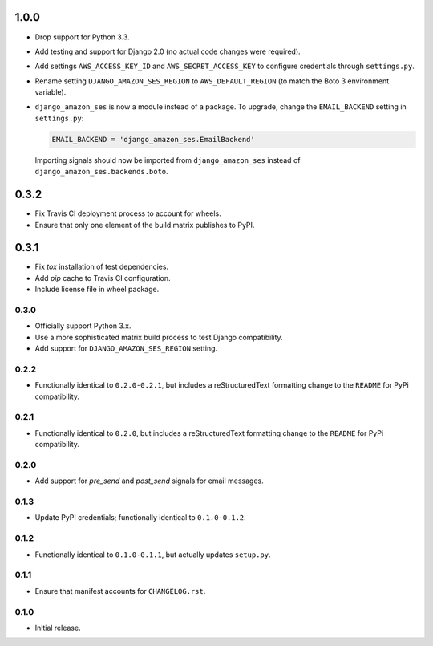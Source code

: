 1.0.0
=====

- Drop support for Python 3.3.
- Add testing and support for Django 2.0 (no actual code changes were
  required).
- Add settings ``AWS_ACCESS_KEY_ID`` and ``AWS_SECRET_ACCESS_KEY`` to configure
  credentials through ``settings.py``.
- Rename setting ``DJANGO_AMAZON_SES_REGION`` to ``AWS_DEFAULT_REGION`` (to
  match the Boto 3 environment variable).
- ``django_amazon_ses`` is now a module instead of a package. To upgrade,
  change the ``EMAIL_BACKEND`` setting in ``settings.py``:

  .. code:: python

    EMAIL_BACKEND = 'django_amazon_ses.EmailBackend'

  Importing signals should now be imported from ``django_amazon_ses`` instead
  of ``django_amazon_ses.backends.boto``.

0.3.2
=====

- Fix Travis CI deployment process to account for wheels.
- Ensure that only one element of the build matrix publishes to PyPI.

0.3.1
=====

- Fix `tox` installation of test dependencies.
- Add `pip` cache to Travis CI configuration.
- Include license file in wheel package.

0.3.0
-----

- Officially support Python 3.x.
- Use a more sophisticated matrix build process to test Django compatibility.
- Add support for ``DJANGO_AMAZON_SES_REGION`` setting.

0.2.2
-----

- Functionally identical to ``0.2.0-0.2.1``, but includes a reStructuredText formatting change to the ``README`` for PyPi compatibility.

0.2.1
-----

- Functionally identical to ``0.2.0``, but includes a reStructuredText formatting change to the ``README`` for PyPi compatibility.

0.2.0
-----

- Add support for `pre_send` and `post_send` signals for email messages.

0.1.3
-----

- Update PyPI credentials; functionally identical to ``0.1.0-0.1.2``.

0.1.2
-----

- Functionally identical to ``0.1.0-0.1.1``, but actually updates ``setup.py``.

0.1.1
-----

- Ensure that manifest accounts for ``CHANGELOG.rst``.

0.1.0
-----

- Initial release.
